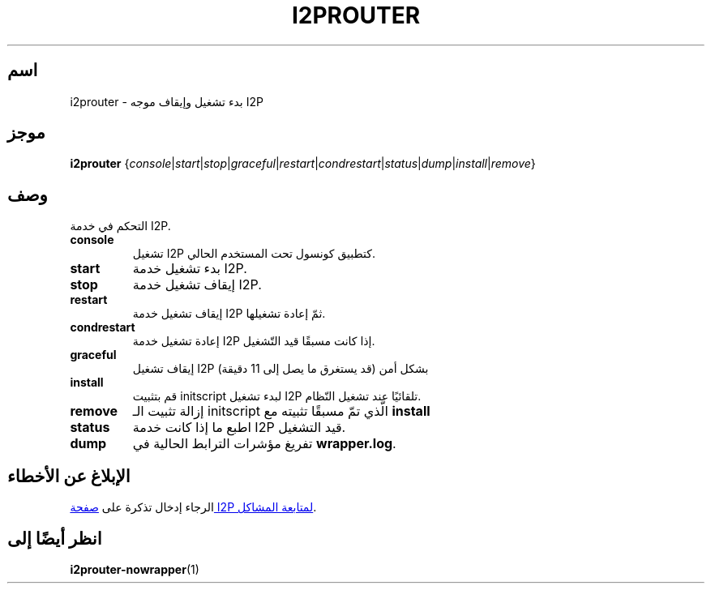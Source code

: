 .\"*******************************************************************
.\"
.\" This file was generated with po4a. Translate the source file.
.\"
.\"*******************************************************************
.TH I2PROUTER 1 "26 يناير 2017" "" I2P

.SH اسم
i2prouter \- بدء تشغيل وإيقاف موجه I2P

.SH موجز
\fBi2prouter\fP
{\fIconsole\fP|\fIstart\fP|\fIstop\fP|\fIgraceful\fP|\fIrestart\fP|\fIcondrestart\fP|\fIstatus\fP|\fIdump\fP|\fIinstall\fP|\fIremove\fP}
.br

.SH وصف
التحكم في خدمة I2P.

.IP \fBconsole\fP
تشغيل I2P كتطبيق كونسول تحت المستخدم الحالي.

.IP \fBstart\fP
بدء تشغيل خدمة I2P.

.IP \fBstop\fP
إيقاف تشغيل خدمة I2P.

.IP \fBrestart\fP
إيقاف تشغيل خدمة I2P ثمّ إعادة تشغيلها.

.IP \fBcondrestart\fP
إعادة تشغيل خدمة I2P إذا كانت مسبقًا قيد التّشغيل.

.IP \fBgraceful\fP
إيقاف تشغيل I2P بشكل أمن (قد يستغرق ما يصل إلى 11 دقيقة)

.IP \fBinstall\fP
قم بتثبيت initscript لبدء تشغيل I2P تلقائيًا عند تشغيل النّظام.

.IP \fBremove\fP
إزالة تثبيت الـ initscript الّذي تمّ مسبقًا تثبيته مع \fBinstall\fP

.IP \fBstatus\fP
اطبع ما إذا كانت خدمة I2P قيد التشغيل.

.IP \fBdump\fP
تفريغ مؤشرات الترابط الحالية في \fBwrapper.log\fP.

.SH "اﻹبلاغ عن اﻷخطاء"
الرجاء إدخال تذكرة على
.UR https://trac.i2p2.de/
صفحة I2P لمتابعة المشاكل
.UE .

.SH "انظر أيضًا إلى"
\fBi2prouter\-nowrapper\fP(1)
